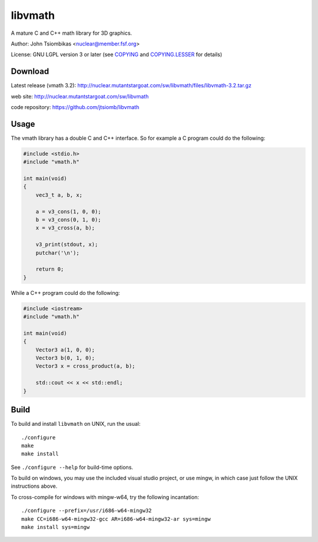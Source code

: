 libvmath
========

A mature C and C++ math library for 3D graphics.

Author: John Tsiombikas <nuclear@member.fsf.org>

License: GNU LGPL version 3 or later (see COPYING_ and COPYING.LESSER_ for details)

Download
--------
Latest release (vmath 3.2): http://nuclear.mutantstargoat.com/sw/libvmath/files/libvmath-3.2.tar.gz

web site: http://nuclear.mutantstargoat.com/sw/libvmath

code repository: https://github.com/jtsiomb/libvmath

Usage
-----
The vmath library has a double C and C++ interface. So for example a C program
could do the following:

.. code:: c

 #include <stdio.h>
 #include "vmath.h"
 
 int main(void)
 {
     vec3_t a, b, x;
 
     a = v3_cons(1, 0, 0);
     b = v3_cons(0, 1, 0);
     x = v3_cross(a, b);
 
     v3_print(stdout, x);
     putchar('\n');
 
     return 0;
 }

While a C++ program could do the following:

.. code:: c++

 #include <iostream>
 #include "vmath.h"
 
 int main(void)
 {
     Vector3 a(1, 0, 0);
     Vector3 b(0, 1, 0);
     Vector3 x = cross_product(a, b);
 
     std::cout << x << std::endl;
 }


Build
-----
To build and install ``libvmath`` on UNIX, run the usual::

 ./configure
 make
 make install

See ``./configure --help`` for build-time options. 

To build on windows, you may use the included visual studio project, or use
mingw, in which case just follow the UNIX instructions above.

To cross-compile for windows with mingw-w64, try the following incantation::

 ./configure --prefix=/usr/i686-w64-mingw32
 make CC=i686-w64-mingw32-gcc AR=i686-w64-mingw32-ar sys=mingw
 make install sys=mingw

.. _COPYING: http://www.gnu.org/licenses/gpl
.. _COPYING.LESSER: http://www.gnu.org/licenses/lgpl
